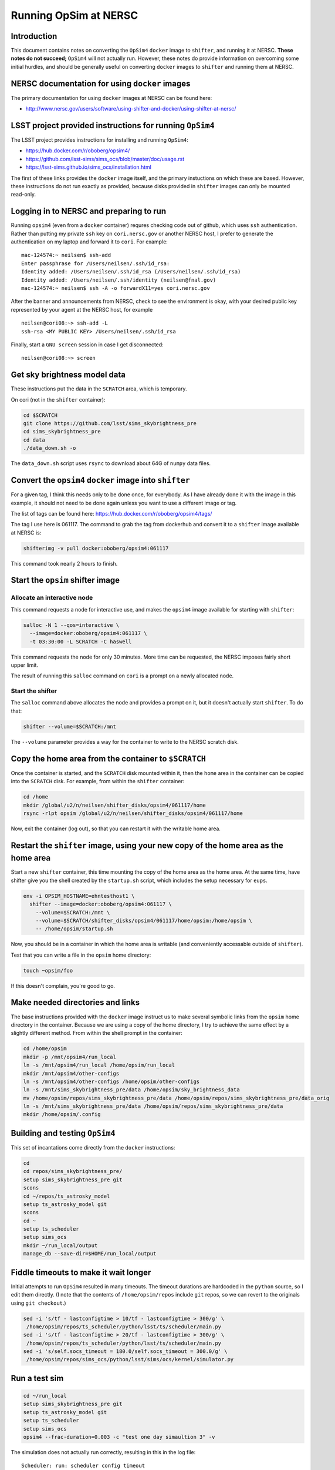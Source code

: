 ======================
Running OpSim at NERSC
======================




Introduction
------------

This document contains notes on converting the ``OpSim4`` ``docker`` image
to ``shifter``, and running it at NERSC. **These notes do not succeed;**
``OpSim4`` will not actually run. However, these notes do provide
information on overcoming some initial hurdles, and should be
generally useful on converting ``docker`` images to ``shifter`` and
running them at NERSC.

NERSC documentation for using ``docker`` images
-----------------------------------------------

The primary documentation for using ``docker`` images at NERSC can be
found here:

- `http://www.nersc.gov/users/software/using-shifter-and-docker/using-shifter-at-nersc/ <http://www.nersc.gov/users/software/using-shifter-and-docker/using-shifter-at-nersc/>`_

LSST project provided instructions for running ``OpSim4``
---------------------------------------------------------

The LSST project provides instructions for installing and running
``OpSim4``:

- `https://hub.docker.com/r/oboberg/opsim4/ <https://hub.docker.com/r/oboberg/opsim4/>`_

- `https://github.com/lsst-sims/sims_ocs/blob/master/doc/usage.rst <https://github.com/lsst-sims/sims_ocs/blob/master/doc/usage.rst>`_

- `https://lsst-sims.github.io/sims_ocs/installation.html <https://lsst-sims.github.io/sims_ocs/installation.html>`_

The first of these links provides the ``docker`` image itself, and the
primary instuctions on which these are based. However, these
instructions do not run exactly as provided, because disks provided in
``shifter`` images can only be mounted read-only.

Logging in to NERSC and preparing to run
----------------------------------------

Running ``opsim4`` (even from a ``docker`` container) requres checking
code out of github, which uses ``ssh`` authentication. Rather than
putting my private ``ssh`` key on ``cori.nersc.gov`` or another NERSC
host, I prefer to generate the authentication on my laptop and forward
it to ``cori``. For example:

::

    mac-124574:~ neilsen$ ssh-add
    Enter passphrase for /Users/neilsen/.ssh/id_rsa: 
    Identity added: /Users/neilsen/.ssh/id_rsa (/Users/neilsen/.ssh/id_rsa)
    Identity added: /Users/neilsen/.ssh/identity (neilsen@fnal.gov)
    mac-124574:~ neilsen$ ssh -A -o forwardX11=yes cori.nersc.gov

After the banner and announcements from NERSC, check to see the
environment is okay, with your desired public key represented by your
agent at the NERSC host, for example

::

    neilsen@cori08:~> ssh-add -L
    ssh-rsa <MY PUBLIC KEY> /Users/neilsen/.ssh/id_rsa

Finally, start a ``GNU screen`` session in case I get disconnected:

::

    neilsen@cori08:~> screen

Get sky brightness model data
-----------------------------

These instructions put the data in the ``SCRATCH`` area, which is
temporary.

On cori (not in the ``shifter`` container):

.. code:: sh

    cd $SCRATCH
    git clone https://github.com/lsst/sims_skybrightness_pre
    cd sims_skybrightness_pre
    cd data
    ./data_down.sh -o

The ``data_down.sh`` script uses ``rsync`` to download about 64G of
``numpy`` data files.

Convert the ``opsim4`` ``docker`` image into ``shifter``
--------------------------------------------------------

For a given tag, I think this needs only to be done once, for
everybody. As I have already done it with the image in this example,
it should not need to be done again unless you want to use a different
image or tag.

The list of tags can be found here:
`https://hub.docker.com/r/oboberg/opsim4/tags/ <https://hub.docker.com/r/oboberg/opsim4/tags/>`_

The tag I use here is 061117. The command to grab the tag from
dockerhub and convert it to a ``shifter`` image available at NERSC is:

.. code:: sh

    shifterimg -v pull docker:oboberg/opsim4:061117

This command took nearly 2 hours to finish.

Start the ``opsim`` shifter image
---------------------------------

Allocate an interactive node
~~~~~~~~~~~~~~~~~~~~~~~~~~~~

This command requests a node for interactive use, and makes the
``opsim4`` image available for starting with ``shifter``:

.. code:: sh

    salloc -N 1 --qos=interactive \
      --image=docker:oboberg/opsim4:061117 \
      -t 03:30:00 -L SCRATCH -C haswell

This command requests the node for only 30 minutes. More time can be
requested, the NERSC imposes fairly short upper limit.

The result of running this ``salloc`` command on ``cori`` is a prompt on a
newly allocated node. 

Start the shifter
~~~~~~~~~~~~~~~~~

The ``salloc`` command above allocates the node and provides a prompt on
it, but it doesn't actually start ``shifter``. To do that:

.. code:: sh

    shifter --volume=$SCRATCH:/mnt

The ``--volume`` parameter provides a way for the container to write to
the NERSC scratch disk.

Copy the home area from the container to ``$SCRATCH``
-----------------------------------------------------

Once the container is started, and the ``SCRATCH`` disk mounted within
it, then the ``home`` area in the container can be copied into the
``SCRATCH`` disk. For example, from within the ``shifter`` container:

.. code:: sh

    cd /home
    mkdir /global/u2/n/neilsen/shifter_disks/opsim4/061117/home
    rsync -rlpt opsim /global/u2/n/neilsen/shifter_disks/opsim4/061117/home

Now, exit the container (log out), so that you can restart it with the
writable home area.

Restart the ``shifter`` image, using your new copy of the home area as the home area
------------------------------------------------------------------------------------

Start a new ``shifter`` container, this time mounting the copy of the
home area as the home area. At the same time, have shifter give you
the shell created by the ``startup.sh`` script, which includes the setup
necessary for ``eups``.

.. code:: sh

    env -i OPSIM_HOSTNAME=ehntesthost1 \
      shifter --image=docker:oboberg/opsim4:061117 \
        --volume=$SCRATCH:/mnt \
        --volume=$SCRATCH/shifter_disks/opsim4/061117/home/opsim:/home/opsim \
        -- /home/opsim/startup.sh

Now, you should be in a container in which the home area is writable (and
conveniently accessable outside of ``shifter``).

Test that you can write a file in the ``opsim`` home directory:

.. code:: sh

    touch ~opsim/foo

If this doesn't complain, you're good to go.

Make needed directories and links
---------------------------------

The base instructions provided with the ``docker`` image instruct us to
make several symbolic links from the ``opsim`` home directory in the
container. Because we are using a copy of the home directory, I try to
achieve the same effect by a slightly different method. From within
the shell prompt in the container:

.. code:: sh

    cd /home/opsim
    mkdir -p /mnt/opsim4/run_local
    ln -s /mnt/opsim4/run_local /home/opsim/run_local
    mkdir /mnt/opsim4/other-configs
    ln -s /mnt/opsim4/other-configs /home/opsim/other-configs
    ln -s /mnt/sims_skybrightness_pre/data /home/opsim/sky_brightness_data 
    mv /home/opsim/repos/sims_skybrightness_pre/data /home/opsim/repos/sims_skybrightness_pre/data_orig
    ln -s /mnt/sims_skybrightness_pre/data /home/opsim/repos/sims_skybrightness_pre/data
    mkdir /home/opsim/.config

Building and testing ``OpSim4``
-------------------------------

This set of incantations come directly from the ``docker`` instructions:

.. code:: sh

    cd
    cd repos/sims_skybrightness_pre/
    setup sims_skybrightness_pre git
    scons
    cd ~/repos/ts_astrosky_model
    setup ts_astrosky_model git
    scons
    cd ~
    setup ts_scheduler
    setup sims_ocs
    mkdir ~/run_local/output
    manage_db --save-dir=$HOME/run_local/output

Fiddle timeouts to make it wait longer
--------------------------------------

Initial attempts to run ``OpSim4`` resulted in many timeouts. The
timeout durations are hardcoded in the ``python`` source, so I edit them
directly. (I note that the contents of ``/home/opsim/repos`` include
``git`` repos, so we can revert to the originals using ``git checkout``.)

.. code:: sh

    sed -i 's/tf - lastconfigtime > 10/tf - lastconfigtime > 300/g' \
     /home/opsim/repos/ts_scheduler/python/lsst/ts/scheduler/main.py
    sed -i 's/tf - lastconfigtime > 20/tf - lastconfigtime > 300/g' \
     /home/opsim/repos/ts_scheduler/python/lsst/ts/scheduler/main.py
    sed -i 's/self.socs_timeout = 180.0/self.socs_timeout = 300.0/g' \
     /home/opsim/repos/sims_ocs/python/lsst/sims/ocs/kernel/simulator.py

Run a test sim
--------------

.. code:: sh

    cd ~/run_local
    setup sims_skybrightness_pre git
    setup ts_astrosky_model git
    setup ts_scheduler
    setup sims_ocs
    opsim4 --frac-duration=0.003 -c "test one day simaultion 3" -v

The simulation does not actually run correctly, resulting in this in
the log file:

::

    Scheduler: run: scheduler config timeout
    Number of targets received: 0
    Number of observations made: 0
    Number of targets missed: 0
    Ending simulation
    An exception was thrown in SOCS!
    Traceback (most recent call last):
      File "/home/opsim/repos/sims_ocs/scripts/opsim4", line 119, in main
        sim.run()
      File "/home/opsim/repos/sims_ocs/python/lsst/sims/ocs/kernel/simulator.py", line 231, in run
        self.get_target_from_scheduler()
      File "/home/opsim/repos/sims_ocs/python/lsst/sims/ocs/kernel/simulator.py", line 174, in get_target_from_scheduler
        raise SchedulerTimeoutError("The Scheduler is not serving targets!")
    SchedulerTimeoutError: The Scheduler is not serving targets!
    Waiting for Scheduler to finish.
    Stopping programs.

This seems to happen as a result of line 118 of 
``/home/opsim//repos/ts_scheduler/python/lsst/ts/scheduler/main.py``:

.. code:: python

    scode = self.sal.getNextSample_schedulerConfig(self.topic_schedulerConfig)

return of -100. ``self.sal`` is an instance of a class imported from the
``SALPY_scheduler`` module defined in
``/mnt/opsim4/run_local/SALPY_scheduler.so``.
